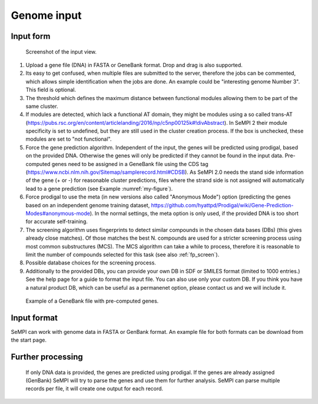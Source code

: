 Genome input
############

Input form
============

.. figure:: img/screenshots/input_form_01.svg
   :scale: 50 %
   :alt: input

   Screenshot of the input view.


#. Upload a gene file (DNA) in FASTA or GeneBank format. Drop and drag is also supported.
#. Its easy to get confused, when multiple files are submitted to the server, therefore the jobs can be commented, which allows simple identification when the jobs are done. An example could be "interesting genome Number 3". This field is optional.
#. The threshold which defines the maximum distance between functional modules allowing them to be part of the same cluster.
#. If modules are detected, which lack a functional AT domain, they might be modules using a so called trans-AT (https://pubs.rsc.org/en/content/articlelanding/2016/np/c5np00125k#!divAbstract). In SeMPI 2 their module specificity is set to undefined, but they are still used in the cluster creation process. If the box is unchecked, these modules are set to "not functional".
#. Force the gene prediction algorithm. Independent of the input, the genes will be predicted using prodigal, based on the provided DNA. Otherwise the genes will only be predicted if they cannot be found in the input data. Pre-computed genes need to be assigned in a GeneBank file using the CDS tag (https://www.ncbi.nlm.nih.gov/Sitemap/samplerecord.html#CDSB). As SeMPI 2.0 needs the stand side information of the gene (+ or -) for reasonable cluster predictions, files where the strand side is not assigned will automatically lead to a gene prediction (see Example :numref:`my-figure`).
#. Force prodigal to use the meta (in new versions also called "Anonymous Mode") option (predicting the genes based on an independent genome training dataset, https://github.com/hyattpd/Prodigal/wiki/Gene-Prediction-Modes#anonymous-mode). In the normal settings, the meta option is only used, if the provided DNA is too short for accurate self-training.
#. The screening algorithm uses fingerprints to detect similar compounds in the chosen data bases (DBs) (this gives already close matches). Of those matches the best N. compounds are used for a stricter screening process using most common substructures (MCS). The MCS algorithm can take a while to process, therefore it is reasonable to limit the number of compounds selected for this task (see also :ref:`fp_screen`).
#. Possible database choices for the screening process.
#. Additionally to the provided DBs, you can provide your own DB in SDF or SMILES format (limited to 1000 entries.) See the help page for a guide to format the input file. You can also use only your custom DB. If you think you have a natural product DB, which can be useful as a permanenet option, please contact us and we will include it.


.. _my-figure:
.. figure:: img/screenshots/cds_strand.svg
   :width: 40%
   :alt: input

   Example of a GeneBank file with pre-computed genes.


Input format
============

SeMPI can work with genome data in FASTA or GenBank format. 
An example file for both formats can be download from the start page.

Further processing
==================

.. figure:: img/input.svg
   :scale: 50 %
   :alt: input

   If only DNA data is provided, the genes are predicted using prodigal. If the genes are already assigned (GenBank) SeMPI will try to parse the genes and use them for further analysis. SeMPI can parse multiple records per file, it will create one output for each record.